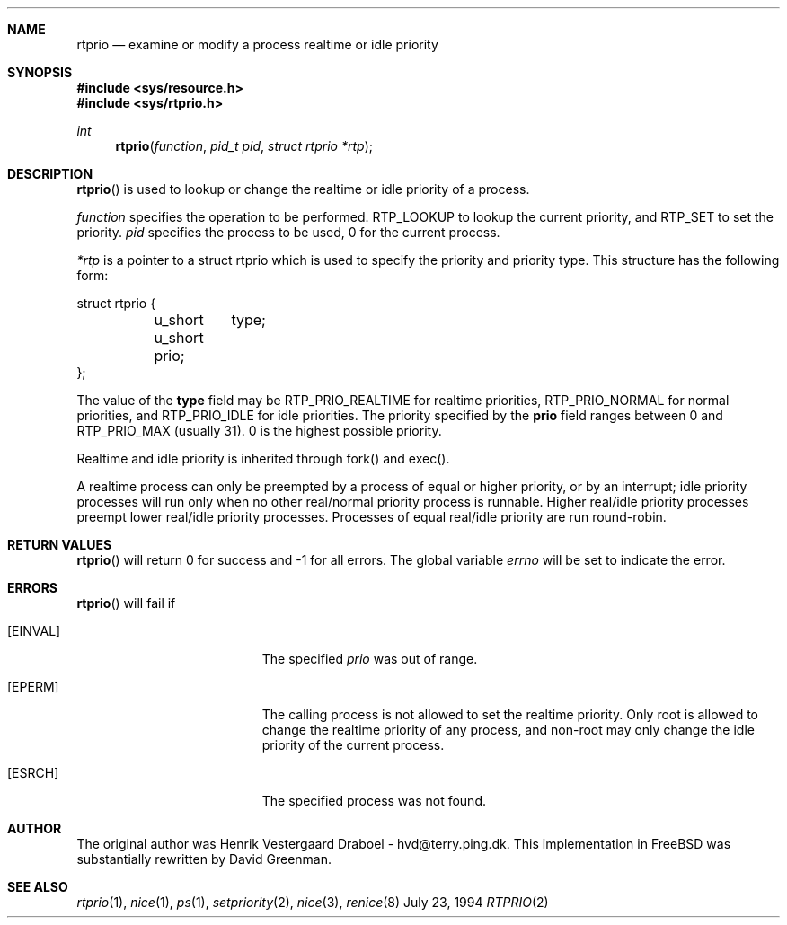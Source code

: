 .\" Copyright (c) 1994, Henrik Vestergaard Draboel
.\" All rights reserved.
.\" 
.\" Redistribution and use in source and binary forms, with or without
.\" modification, are permitted provided that the following conditions
.\" are met:
.\" 1. Redistributions of source code must retain the above copyright
.\"    notice, this list of conditions and the following disclaimer.
.\" 2. Redistributions in binary form must reproduce the above copyright
.\"    notice, this list of conditions and the following disclaimer in the
.\"    documentation and/or other materials provided with the distribution.
.\" 3. All advertising materials mentioning features or use of this software
.\"    must display the following acknowledgement:
.\" 	This product includes software developed by Henrik Vestergaard Draboel.
.\" 4. The name of the author may not be used to endorse or promote products
.\"    derived from this software without specific prior written permission.
.\"
.\" THIS SOFTWARE IS PROVIDED BY THE AUTHOR AND CONTRIBUTORS ``AS IS'' AND
.\" ANY EXPRESS OR IMPLIED WARRANTIES, INCLUDING, BUT NOT LIMITED TO, THE
.\" IMPLIED WARRANTIES OF MERCHANTABILITY AND FITNESS FOR A PARTICULAR PURPOSE
.\" ARE DISCLAIMED.  IN NO EVENT SHALL THE AUTHOR OR CONTRIBUTORS BE LIABLE
.\" FOR ANY DIRECT, INDIRECT, INCIDENTAL, SPECIAL, EXEMPLARY, OR CONSEQUENTIAL
.\" DAMAGES (INCLUDING, BUT NOT LIMITED TO, PROCUREMENT OF SUBSTITUTE GOODS
.\" OR SERVICES; LOSS OF USE, DATA, OR PROFITS; OR BUSINESS INTERRUPTION)
.\" HOWEVER CAUSED AND ON ANY THEORY OF LIABILITY, WHETHER IN CONTRACT, STRICT
.\" LIABILITY, OR TORT (INCLUDING NEGLIGENCE OR OTHERWISE) ARISING IN ANY WAY
.\" OUT OF THE USE OF THIS SOFTWARE, EVEN IF ADVISED OF THE POSSIBILITY OF
.\" SUCH DAMAGE.
.\" 
.\" $Id: rtprio.2,v 1.3 1995/08/05 07:31:19 bde Exp $
.\"
.Dd July 23, 1994
.Dt RTPRIO 2
.Sh NAME
.Nm rtprio
.Nd examine or modify a process realtime or idle priority
.Sh SYNOPSIS
.Fd #include <sys/resource.h>
.Fd #include <sys/rtprio.h>
.Ft int 
.Fn rtprio "function" "pid_t pid" "struct rtprio *rtp"
.Sh DESCRIPTION
.Fn rtprio
is used to lookup or change the realtime or idle priority of a process.

.Fa function
specifies the operation to be performed. RTP_LOOKUP to lookup the current priority, 
and RTP_SET to set the priority.
.Fa pid
specifies the process to be used, 0 for the current process.

.Fa *rtp
is a pointer to a struct rtprio which is used to specify the priority and priority type. 
This structure has the following form:
.Bd -literal
struct rtprio {
	u_short	type;
	u_short prio;
};
.Ed
.Pp
The value of the
.Nm type
field may be RTP_PRIO_REALTIME for realtime priorities,
RTP_PRIO_NORMAL for normal priorities, and RTP_PRIO_IDLE for idle priorities.
The priority specified by the
.Nm prio
field ranges between 0 and  
.Dv RTP_PRIO_MAX (usually 31) .
0 is the highest possible priority.

Realtime and idle priority is inherited through fork() and exec().

A realtime process can only be preempted by a process of equal or
higher priority, or by an interrupt; idle priority processes will run only
when no other real/normal priority process is runnable. Higher real/idle priority processes
preempt lower real/idle priority processes. Processes of equal real/idle priority are run round-robin.
.Sh RETURN VALUES
.Fn rtprio
will return 0 for success and -1 for all errors. The global variable
.Va errno
will be set to indicate the error.
.Sh ERRORS
.Fn rtprio
will fail if 
.Bl -tag -width Er
.It Bq Er EINVAL
The specified
.Fa prio
was out of range.
.It Bq Er EPERM
The calling process is not allowed to set the realtime priority. Only
root is allowed to change the realtime priority of any process, and non-root
may only change the idle priority of the current process.
.It Bq Er ESRCH
The specified process was not found.
.Sh AUTHOR
The original author was Henrik Vestergaard Draboel - hvd@terry.ping.dk. This
implementation in FreeBSD was substantially rewritten by David Greenman.
.Sh SEE ALSO
.Xr rtprio 1 ,
.Xr nice 1 ,
.Xr ps 1 ,
.Xr setpriority 2 ,
.Xr nice 3 ,
.Xr renice 8
